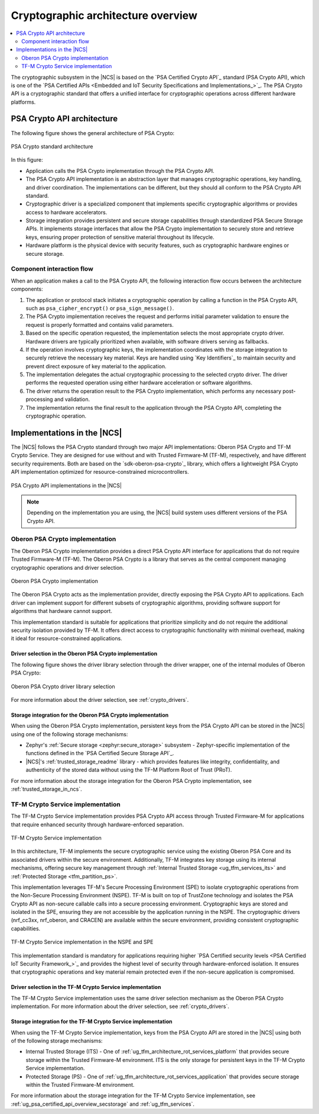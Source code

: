 .. _ug_crypto_architecture:

Cryptographic architecture overview
###################################

.. contents::
   :local:
   :depth: 2

The cryptographic subsystem in the |NCS| is based on the `PSA Certified Crypto API`_ standard (PSA Crypto API), which is one of the `PSA Certified APIs <Embedded and IoT Security Specifications and Implementations_>`_.
The PSA Crypto API is a cryptographic standard that offers a unified interface for cryptographic operations across different hardware platforms.

PSA Crypto API architecture
***************************

The following figure shows the general architecture of PSA Crypto:

.. figure:: ../images/psa_crypto_api_arch.svg
   :alt: PSA Crypto standard architecture
   :align: center

   PSA Crypto standard architecture

In this figure:

* Application calls the PSA Crypto implementation through the PSA Crypto API.
* The PSA Crypto API implementation is an abstraction layer that manages cryptographic operations, key handling, and driver coordination.
  The implementations can be different, but they should all conform to the PSA Crypto API standard.
* Cryptographic driver is a specialized component that implements specific cryptographic algorithms or provides access to hardware accelerators.
* Storage integration provides persistent and secure storage capabilities through standardized PSA Secure Storage APIs.
  It implements storage interfaces that allow the PSA Crypto implementation to securely store and retrieve keys, ensuring proper protection of sensitive material throughout its lifecycle.
* Hardware platform is the physical device with security features, such as cryptographic hardware engines or secure storage.

.. _ug_crypto_architecture_interaction_flow:

Component interaction flow
==========================

When an application makes a call to the PSA Crypto API, the following interaction flow occurs between the architecture components:

1. The application or protocol stack initiates a cryptographic operation by calling a function in the PSA Crypto API, such as ``psa_cipher_encrypt()`` or ``psa_sign_message()``.
2. The PSA Crypto implementation receives the request and performs initial parameter validation to ensure the request is properly formatted and contains valid parameters.
3. Based on the specific operation requested, the implementation selects the most appropriate crypto driver.
   Hardware drivers are typically prioritized when available, with software drivers serving as fallbacks.
4. If the operation involves cryptographic keys, the implementation coordinates with the storage integration to securely retrieve the necessary key material.
   Keys are handled using `Key Identifiers`_ to maintain security and prevent direct exposure of key material to the application.
5. The implementation delegates the actual cryptographic processing to the selected crypto driver.
   The driver performs the requested operation using either hardware acceleration or software algorithms.
6. The driver returns the operation result to the PSA Crypto implementation, which performs any necessary post-processing and validation.
7. The implementation returns the final result to the application through the PSA Crypto API, completing the cryptographic operation.

.. _ug_crypto_architecture_implementation_standards:

Implementations in the |NCS|
****************************

The |NCS| follows the PSA Crypto standard through two major API implementations: Oberon PSA Crypto and TF-M Crypto Service.
They are designed for use without and with Trusted Firmware-M (TF-M), respectively, and have different security requirements.
Both are based on the `sdk-oberon-psa-crypto`_ library, which offers a lightweight PSA Crypto API implementation optimized for resource-constrained microcontrollers.

.. figure:: ../images/psa_crypto_api_overview.svg
   :alt: PSA Crypto API implementations in the |NCS|
   :align: center

   PSA Crypto API implementations in the |NCS|

.. note::
   Depending on the implementation you are using, the |NCS| build system uses different versions of the PSA Crypto API.

   .. ncs-include:: ../psa_certified_api_overview.rst
      :start-after: psa_crypto_support_tfm_build_start
      :end-before: psa_crypto_support_tfm_build_end

.. _ug_crypto_architecture_implementation_standards_oberon:

Oberon PSA Crypto implementation
================================

The Oberon PSA Crypto implementation provides a direct PSA Crypto API interface for applications that do not require Trusted Firmware-M (TF-M).
The Oberon PSA Crypto is a library that serves as the central component managing cryptographic operations and driver selection.

.. figure:: ../images/psa_crypto_api_oberon.svg
   :alt: Oberon PSA Crypto implementation
   :align: center

   Oberon PSA Crypto implementation

The Oberon PSA Crypto acts as the implementation provider, directly exposing the PSA Crypto API to applications.
Each driver can implement support for different subsets of cryptographic algorithms, providing software support for algorithms that hardware cannot support.

This implementation standard is suitable for applications that prioritize simplicity and do not require the additional security isolation provided by TF-M.
It offers direct access to cryptographic functionality with minimal overhead, making it ideal for resource-constrained applications.

Driver selection in the Oberon PSA Crypto implementation
--------------------------------------------------------

The following figure shows the driver library selection through the driver wrapper, one of the internal modules of Oberon PSA Crypto:

.. figure:: ../images/psa_certified_api_lib_selection.svg
   :alt: Oberon PSA Crypto driver library selection
   :align: center

   Oberon PSA Crypto driver library selection

For more information about the driver selection, see :ref:`crypto_drivers`.

Storage integration for the Oberon PSA Crypto implementation
------------------------------------------------------------

When using the Oberon PSA Crypto implementation, persistent keys from the PSA Crypto API can be stored in the |NCS| using one of the following storage mechanisms:

* Zephyr's :ref:`Secure storage <zephyr:secure_storage>` subsystem - Zephyr-specific implementation of the functions defined in the `PSA Certified Secure Storage API`_.
* |NCS|'s :ref:`trusted_storage_readme` library - which provides features like integrity, confidentiality, and authenticity of the stored data without using the TF-M Platform Root of Trust (PRoT).

For more information about the storage integration for the Oberon PSA Crypto implementation, see :ref:`trusted_storage_in_ncs`.

.. _ug_crypto_architecture_implementation_standards_tfm:

TF-M Crypto Service implementation
==================================

The TF-M Crypto Service implementation provides PSA Crypto API access through Trusted Firmware-M for applications that require enhanced security through hardware-enforced separation.

.. figure:: ../images/psa_crypto_api_tfm.svg
   :alt: TF-M Crypto Service implementation
   :align: center

   TF-M Crypto Service implementation

In this architecture, TF-M implements the secure cryptographic service using the existing Oberon PSA Core and its associated drivers within the secure environment.
Additionally, TF-M integrates key storage using its internal mechanisms, offering secure key management through :ref:`Internal Trusted Storage <ug_tfm_services_its>` and :ref:`Protected Storage <tfm_partition_ps>`.

This implementation leverages TF-M's Secure Processing Environment (SPE) to isolate cryptographic operations from the Non-Secure Processing Environment (NSPE).
TF-M is built on top of TrustZone technology and isolates the PSA Crypto API as non-secure callable calls into a secure processing environment.
Cryptographic keys are stored and isolated in the SPE, ensuring they are not accessible by the application running in the NSPE.
The cryptographic drivers (nrf_cc3xx, nrf_oberon, and CRACEN) are available within the secure environment, providing consistent cryptographic capabilities.

.. figure:: ../images/tfm_psa_crypto_api_nspe_spe.svg
   :alt: TF-M Crypto Service implementation in the NSPE and SPE
   :align: center

   TF-M Crypto Service implementation in the NSPE and SPE

This implementation standard is mandatory for applications requiring higher `PSA Certified security levels <PSA Certified IoT Security Framework_>`_ and provides the highest level of security through hardware-enforced isolation.
It ensures that cryptographic operations and key material remain protected even if the non-secure application is compromised.

Driver selection in the TF-M Crypto Service implementation
----------------------------------------------------------

The TF-M Crypto Service implementation uses the same driver selection mechanism as the Oberon PSA Crypto implementation.
For more information about the driver selection, see :ref:`crypto_drivers`.

Storage integration for the TF-M Crypto Service implementation
--------------------------------------------------------------

When using the TF-M Crypto Service implementation, keys from the PSA Crypto API are stored in the |NCS| using both of the following storage mechanisms:

* Internal Trusted Storage (ITS) - One of :ref:`ug_tfm_architecture_rot_services_platform` that provides secure storage within the Trusted Firmware-M environment.
  ITS is the only storage for persistent keys in the TF-M Crypto Service implementation.
* Protected Storage (PS) - One of :ref:`ug_tfm_architecture_rot_services_application` that provides secure storage within the Trusted Firmware-M environment.

For more information about the storage integration for the TF-M Crypto Service implementation, see :ref:`ug_psa_certified_api_overview_secstorage` and :ref:`ug_tfm_services`.
